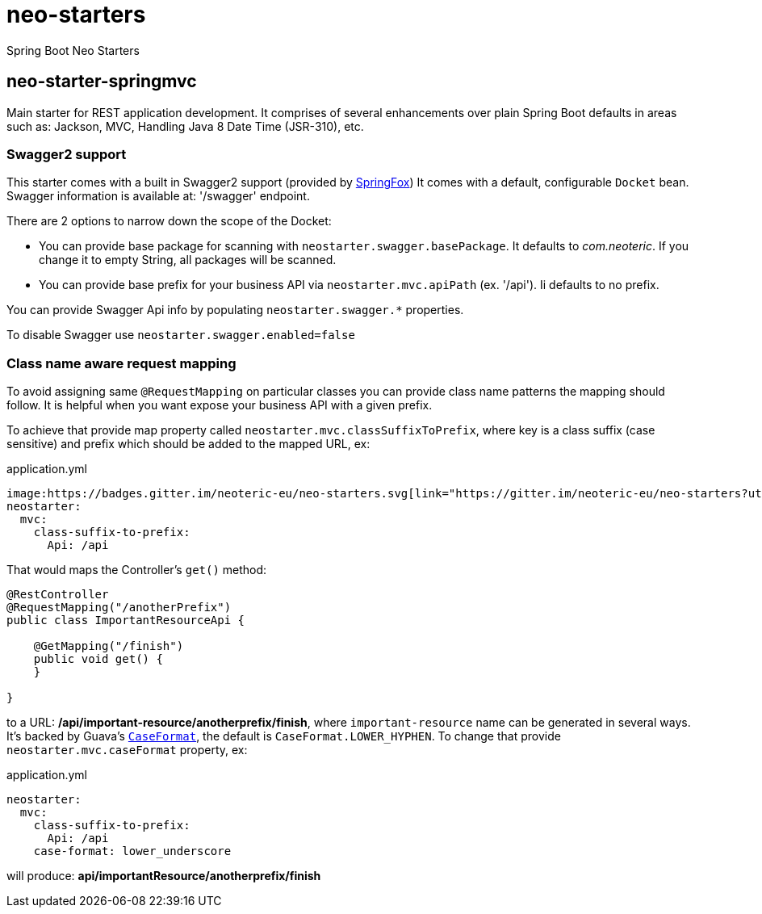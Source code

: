 # neo-starters
Spring Boot Neo Starters


## neo-starter-springmvc

Main starter for REST application development. It comprises of several
enhancements over plain Spring Boot defaults in areas such as: Jackson,
MVC, Handling Java 8 Date Time (JSR-310), etc.

### Swagger2 support

This starter comes with a built in Swagger2 support (provided by http://springfox.github.io/springfox/[SpringFox])
It comes with a default, configurable `Docket` bean. Swagger information is available at: '/swagger' endpoint.

There are 2 options to narrow down the scope of the Docket:

- You can provide base package for scanning with `neostarter.swagger.basePackage`. It defaults to _com.neoteric_. If you
change it to empty String, all packages will be scanned.
- You can provide base prefix for your business API via `neostarter.mvc.apiPath` (ex. '/api'). Ii defaults to no prefix.

You can provide Swagger Api info by populating `neostarter.swagger.*` properties.

To disable Swagger use `neostarter.swagger.enabled=false`


### Class name aware request mapping

To avoid assigning same `@RequestMapping` on particular classes you can provide class name patterns
the mapping should follow. It is helpful when you want expose your business API with a given prefix.

To achieve that provide map property called `neostarter.mvc.classSuffixToPrefix`, where key is a class suffix
(case sensitive) and prefix which should be added to the mapped URL, ex:

[source,yml]
.application.yml
----

image:https://badges.gitter.im/neoteric-eu/neo-starters.svg[link="https://gitter.im/neoteric-eu/neo-starters?utm_source=badge&utm_medium=badge&utm_campaign=pr-badge&utm_content=badge"]
neostarter:
  mvc:
    class-suffix-to-prefix:
      Api: /api
----

That would maps the Controller's `get()` method:
[source,java]
----
@RestController
@RequestMapping("/anotherPrefix")
public class ImportantResourceApi {

    @GetMapping("/finish")
    public void get() {
    }

}
----

to a URL: */api/important-resource/anotherprefix/finish*, where `important-resource` name can be generated in
several ways. It's backed by Guava's
`http://docs.guava-libraries.googlecode.com/git/javadoc/com/google/common/base/CaseFormat.html[CaseFormat]`,
 the default is `CaseFormat.LOWER_HYPHEN`. To change that provide `neostarter.mvc.caseFormat` property, ex:
[source,yml]
.application.yml
----
neostarter:
  mvc:
    class-suffix-to-prefix:
      Api: /api
    case-format: lower_underscore
----

will produce: *api/importantResource/anotherprefix/finish*
